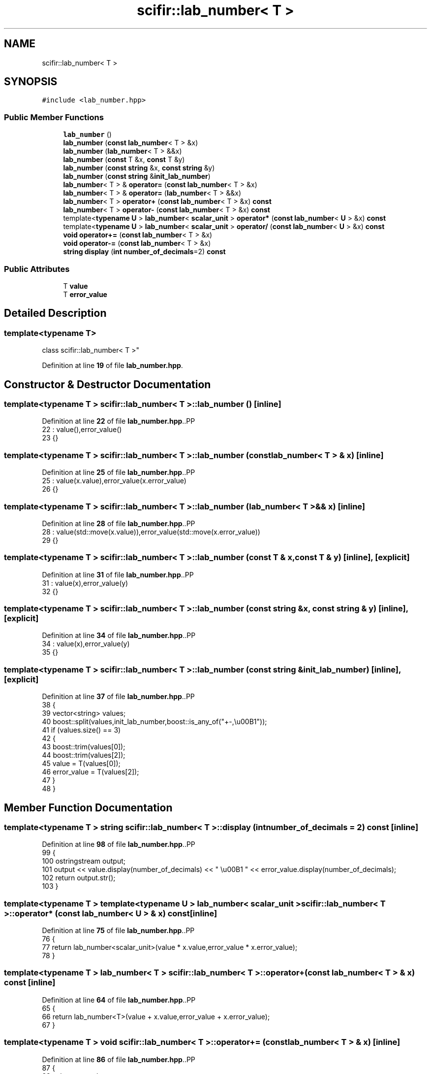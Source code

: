 .TH "scifir::lab_number< T >" 3 "Version 2.0.0" "scifir-units" \" -*- nroff -*-
.ad l
.nh
.SH NAME
scifir::lab_number< T >
.SH SYNOPSIS
.br
.PP
.PP
\fC#include <lab_number\&.hpp>\fP
.SS "Public Member Functions"

.in +1c
.ti -1c
.RI "\fBlab_number\fP ()"
.br
.ti -1c
.RI "\fBlab_number\fP (\fBconst\fP \fBlab_number\fP< T > &x)"
.br
.ti -1c
.RI "\fBlab_number\fP (\fBlab_number\fP< T > &&x)"
.br
.ti -1c
.RI "\fBlab_number\fP (\fBconst\fP T &x, \fBconst\fP T &y)"
.br
.ti -1c
.RI "\fBlab_number\fP (\fBconst\fP \fBstring\fP &x, \fBconst\fP \fBstring\fP &y)"
.br
.ti -1c
.RI "\fBlab_number\fP (\fBconst\fP \fBstring\fP &\fBinit_lab_number\fP)"
.br
.ti -1c
.RI "\fBlab_number\fP< T > & \fBoperator=\fP (\fBconst\fP \fBlab_number\fP< T > &x)"
.br
.ti -1c
.RI "\fBlab_number\fP< T > & \fBoperator=\fP (\fBlab_number\fP< T > &&x)"
.br
.ti -1c
.RI "\fBlab_number\fP< T > \fBoperator+\fP (\fBconst\fP \fBlab_number\fP< T > &x) \fBconst\fP"
.br
.ti -1c
.RI "\fBlab_number\fP< T > \fBoperator\-\fP (\fBconst\fP \fBlab_number\fP< T > &x) \fBconst\fP"
.br
.ti -1c
.RI "template<\fBtypename\fP \fBU\fP > \fBlab_number\fP< \fBscalar_unit\fP > \fBoperator*\fP (\fBconst\fP \fBlab_number\fP< \fBU\fP > &x) \fBconst\fP"
.br
.ti -1c
.RI "template<\fBtypename\fP \fBU\fP > \fBlab_number\fP< \fBscalar_unit\fP > \fBoperator/\fP (\fBconst\fP \fBlab_number\fP< \fBU\fP > &x) \fBconst\fP"
.br
.ti -1c
.RI "\fBvoid\fP \fBoperator+=\fP (\fBconst\fP \fBlab_number\fP< T > &x)"
.br
.ti -1c
.RI "\fBvoid\fP \fBoperator\-=\fP (\fBconst\fP \fBlab_number\fP< T > &x)"
.br
.ti -1c
.RI "\fBstring\fP \fBdisplay\fP (\fBint\fP \fBnumber_of_decimals\fP=2) \fBconst\fP"
.br
.in -1c
.SS "Public Attributes"

.in +1c
.ti -1c
.RI "T \fBvalue\fP"
.br
.ti -1c
.RI "T \fBerror_value\fP"
.br
.in -1c
.SH "Detailed Description"
.PP 

.SS "template<\fBtypename\fP T>
.br
class scifir::lab_number< T >"
.PP
Definition at line \fB19\fP of file \fBlab_number\&.hpp\fP\&.
.SH "Constructor & Destructor Documentation"
.PP 
.SS "template<\fBtypename\fP T > \fBscifir::lab_number\fP< T >::lab_number ()\fC [inline]\fP"

.PP
Definition at line \fB22\fP of file \fBlab_number\&.hpp\fP\&..PP
.nf
22                          : value(),error_value()
23             {}
.fi

.SS "template<\fBtypename\fP T > \fBscifir::lab_number\fP< T >::lab_number (\fBconst\fP \fBlab_number\fP< T > & x)\fC [inline]\fP"

.PP
Definition at line \fB25\fP of file \fBlab_number\&.hpp\fP\&..PP
.nf
25                                                : value(x\&.value),error_value(x\&.error_value)
26             {}
.fi

.SS "template<\fBtypename\fP T > \fBscifir::lab_number\fP< T >::lab_number (\fBlab_number\fP< T > && x)\fC [inline]\fP"

.PP
Definition at line \fB28\fP of file \fBlab_number\&.hpp\fP\&..PP
.nf
28                                           : value(std::move(x\&.value)),error_value(std::move(x\&.error_value))
29             {}
.fi

.SS "template<\fBtypename\fP T > \fBscifir::lab_number\fP< T >::lab_number (\fBconst\fP T & x, \fBconst\fP T & y)\fC [inline]\fP, \fC [explicit]\fP"

.PP
Definition at line \fB31\fP of file \fBlab_number\&.hpp\fP\&..PP
.nf
31                                                        : value(x),error_value(y)
32             {}
.fi

.SS "template<\fBtypename\fP T > \fBscifir::lab_number\fP< T >::lab_number (\fBconst\fP \fBstring\fP & x, \fBconst\fP \fBstring\fP & y)\fC [inline]\fP, \fC [explicit]\fP"

.PP
Definition at line \fB34\fP of file \fBlab_number\&.hpp\fP\&..PP
.nf
34                                                                  : value(x),error_value(y)
35             {}
.fi

.SS "template<\fBtypename\fP T > \fBscifir::lab_number\fP< T >::lab_number (\fBconst\fP \fBstring\fP & init_lab_number)\fC [inline]\fP, \fC [explicit]\fP"

.PP
Definition at line \fB37\fP of file \fBlab_number\&.hpp\fP\&..PP
.nf
38             {
39                 vector<string> values;
40                 boost::split(values,init_lab_number,boost::is_any_of("+\-,\\u00B1"));
41                 if (values\&.size() == 3)
42                 {
43                     boost::trim(values[0]);
44                     boost::trim(values[2]);
45                     value = T(values[0]);
46                     error_value = T(values[2]);
47                 }
48             }
.fi

.SH "Member Function Documentation"
.PP 
.SS "template<\fBtypename\fP T > \fBstring\fP \fBscifir::lab_number\fP< T >::display (\fBint\fP number_of_decimals = \fC2\fP) const\fC [inline]\fP"

.PP
Definition at line \fB98\fP of file \fBlab_number\&.hpp\fP\&..PP
.nf
99             {
100                 ostringstream output;
101                 output << value\&.display(number_of_decimals) << " \\u00B1 " << error_value\&.display(number_of_decimals);
102                 return output\&.str();
103             }
.fi

.SS "template<\fBtypename\fP T > template<\fBtypename\fP \fBU\fP > \fBlab_number\fP< \fBscalar_unit\fP > \fBscifir::lab_number\fP< T >::operator* (\fBconst\fP \fBlab_number\fP< \fBU\fP > & x) const\fC [inline]\fP"

.PP
Definition at line \fB75\fP of file \fBlab_number\&.hpp\fP\&..PP
.nf
76             {
77                 return lab_number<scalar_unit>(value * x\&.value,error_value * x\&.error_value);
78             }
.fi

.SS "template<\fBtypename\fP T > \fBlab_number\fP< T > \fBscifir::lab_number\fP< T >::operator+ (\fBconst\fP \fBlab_number\fP< T > & x) const\fC [inline]\fP"

.PP
Definition at line \fB64\fP of file \fBlab_number\&.hpp\fP\&..PP
.nf
65             {
66                 return lab_number<T>(value + x\&.value,error_value + x\&.error_value);
67             }
.fi

.SS "template<\fBtypename\fP T > \fBvoid\fP \fBscifir::lab_number\fP< T >::operator+= (\fBconst\fP \fBlab_number\fP< T > & x)\fC [inline]\fP"

.PP
Definition at line \fB86\fP of file \fBlab_number\&.hpp\fP\&..PP
.nf
87             {
88                 value += x\&.value;
89                 error_value += x\&.error_value;
90             }
.fi

.SS "template<\fBtypename\fP T > \fBlab_number\fP< T > \fBscifir::lab_number\fP< T >::operator\- (\fBconst\fP \fBlab_number\fP< T > & x) const\fC [inline]\fP"

.PP
Definition at line \fB69\fP of file \fBlab_number\&.hpp\fP\&..PP
.nf
70             {
71                 return lab_number<T>(value \- x\&.value,error_value \- x\&.error_value);
72             }
.fi

.SS "template<\fBtypename\fP T > \fBvoid\fP \fBscifir::lab_number\fP< T >::operator\-= (\fBconst\fP \fBlab_number\fP< T > & x)\fC [inline]\fP"

.PP
Definition at line \fB92\fP of file \fBlab_number\&.hpp\fP\&..PP
.nf
93             {
94                 value \-= x\&.value;
95                 error_value \-= x\&.error_value;
96             }
.fi

.SS "template<\fBtypename\fP T > template<\fBtypename\fP \fBU\fP > \fBlab_number\fP< \fBscalar_unit\fP > \fBscifir::lab_number\fP< T >::operator/ (\fBconst\fP \fBlab_number\fP< \fBU\fP > & x) const\fC [inline]\fP"

.PP
Definition at line \fB81\fP of file \fBlab_number\&.hpp\fP\&..PP
.nf
82             {
83                 return lab_number<scalar_unit>(value / x\&.value,error_value / x\&.error_value);
84             }
.fi

.SS "template<\fBtypename\fP T > \fBlab_number\fP< T > & \fBscifir::lab_number\fP< T >::operator= (\fBconst\fP \fBlab_number\fP< T > & x)\fC [inline]\fP"

.PP
Definition at line \fB50\fP of file \fBlab_number\&.hpp\fP\&..PP
.nf
51             {
52                 value = x\&.value;
53                 error_value = x\&.error_value;
54                 return *this;
55             }
.fi

.SS "template<\fBtypename\fP T > \fBlab_number\fP< T > & \fBscifir::lab_number\fP< T >::operator= (\fBlab_number\fP< T > && x)\fC [inline]\fP"

.PP
Definition at line \fB57\fP of file \fBlab_number\&.hpp\fP\&..PP
.nf
58             {
59                 value = std::move(x\&.value);
60                 error_value = std::move(x\&.error_value);
61                 return *this;
62             }
.fi

.SH "Member Data Documentation"
.PP 
.SS "template<\fBtypename\fP T > T \fBscifir::lab_number\fP< T >::error_value"

.PP
Definition at line \fB106\fP of file \fBlab_number\&.hpp\fP\&.
.SS "template<\fBtypename\fP T > T \fBscifir::lab_number\fP< T >::value"

.PP
Definition at line \fB105\fP of file \fBlab_number\&.hpp\fP\&.

.SH "Author"
.PP 
Generated automatically by Doxygen for scifir-units from the source code\&.
